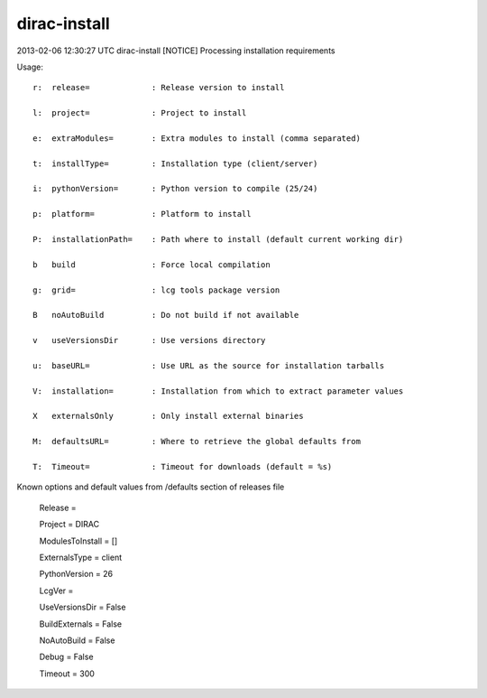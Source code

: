 ====================
dirac-install
====================

2013-02-06 12:30:27 UTC dirac-install [NOTICE]  Processing installation requirements

Usage::

 r:  release=             : Release version to install

 l:  project=             : Project to install

 e:  extraModules=        : Extra modules to install (comma separated)

 t:  installType=         : Installation type (client/server)

 i:  pythonVersion=       : Python version to compile (25/24)

 p:  platform=            : Platform to install

 P:  installationPath=    : Path where to install (default current working dir)

 b   build                : Force local compilation

 g:  grid=                : lcg tools package version

 B   noAutoBuild          : Do not build if not available

 v   useVersionsDir       : Use versions directory

 u:  baseURL=             : Use URL as the source for installation tarballs

 V:  installation=        : Installation from which to extract parameter values

 X   externalsOnly        : Only install external binaries

 M:  defaultsURL=         : Where to retrieve the global defaults from

 T:  Timeout=             : Timeout for downloads (default = %s)

Known options and default values from /defaults section of releases file

 Release = 

 Project = DIRAC

 ModulesToInstall = []

 ExternalsType = client

 PythonVersion = 26

 LcgVer = 

 UseVersionsDir = False

 BuildExternals = False

 NoAutoBuild = False

 Debug = False

 Timeout = 300


